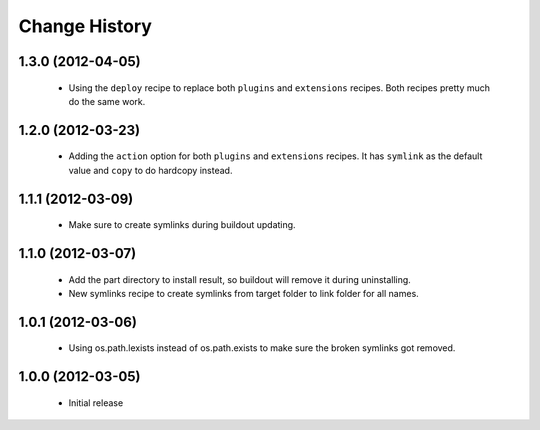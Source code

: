 Change History
**************

1.3.0 (2012-04-05)
==================

 - Using the ``deploy`` recipe to replace both ``plugins`` and 
   ``extensions`` recipes.  Both recipes pretty much do the same
   work.

1.2.0 (2012-03-23)
==================

 - Adding the ``action`` option for both ``plugins`` and ``extensions``
   recipes.  It has ``symlink`` as the default value and ``copy`` to 
   do hardcopy instead.

1.1.1 (2012-03-09)
==================

 - Make sure to create symlinks during buildout updating.

1.1.0 (2012-03-07)
==================

 - Add the part directory to install result, so buildout will remove
   it during uninstalling.

 - New symlinks recipe to create symlinks from target folder to link
   folder for all names.

1.0.1 (2012-03-06)
==================

 - Using os.path.lexists instead of os.path.exists to make sure the
   broken symlinks got removed.

1.0.0 (2012-03-05)
==================

 - Initial release

